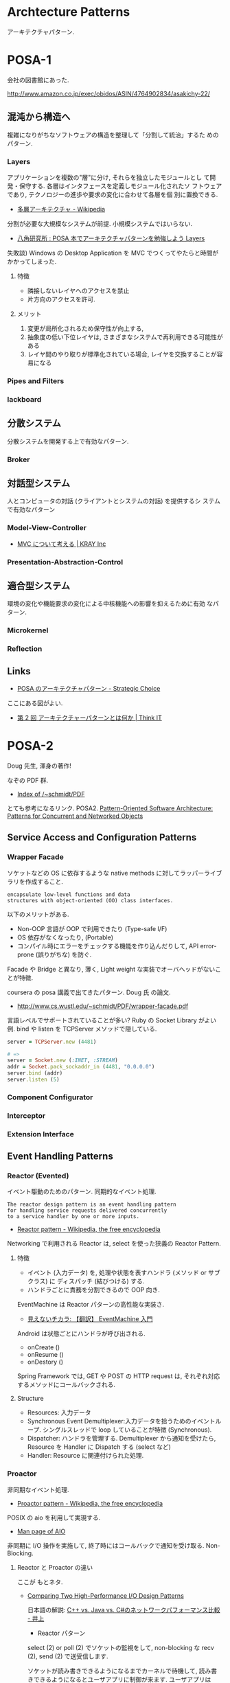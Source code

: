 #+OPTIONS: toc:nil
* Archtecture Patterns
  アーキテクチャパターン.

* POSA-1
会社の図書館にあった.

  http://www.amazon.co.jp/exec/obidos/ASIN/4764902834/asakichy-22/

** 混沌から構造へ
   複雑になりがちなソフトウェアの構造を整理して「分割して統治」するた
   めのパターン.

*** Layers
    アプリケーションを複数の"層"に分け, それらを独立したモジュールとし
    て開発・保守する. 各層はインタフェースを定義しモジュール化されたソ
    フトウェアであり, テクノロジーの進歩や要求の変化に合わせて各層を個
    別に置換できる.

    - [[http://ja.wikipedia.org/wiki/%E5%A4%9A%E5%B1%A4%E3%82%A2%E3%83%BC%E3%82%AD%E3%83%86%E3%82%AF%E3%83%81%E3%83%A3][多層アーキテクチャ - Wikipedia]]

    分割が必要な大規模なシステムが前提. 小規模システムではいらない.

    - [[http://www.hakkaku.net/articles/20080630-227][八角研究所 : POSA 本でアーキテクチャパターンを勉強しよう Layers]]

    失敗談) Windows の Desktop Application を MVC でつくってやたらと時間が
    かかってしまった.

**** 特徴
     - 隣接しないレイヤへのアクセスを禁止
     - 片方向のアクセスを許可.

**** メリット
     1. 変更が局所化されるため保守性が向上する,
     2. 抽象度の低い下位レイヤは, さまざまなシステムで再利用できる可能性がある
     3. レイヤ間のやり取りが標準化されている場合, レイヤを交換することが容易になる

*** Pipes and Filters
*** lackboard
** 分散システム
   分散システムを開発する上で有効なパターン.

*** Broker
** 対話型システム
   人とコンピュータの対話 (クライアントとシステムの対話) を提供するシ
   ステムで有効なパターン

*** Model-View-Controller
    - [[http://kray.jp/blog/think_about_mvc/#][MVC について考える | KRAY Inc]]

*** Presentation-Abstraction-Control
** 適合型システム
   環境の変化や機能要求の変化による中核機能への影響を抑えるために有効
   なパターン.

*** Microkernel
*** Reflection
** Links
   - [[http://d.hatena.ne.jp/asakichy/20090602/1243900715][POSA のアーキテクチャパターン - Strategic Choice]]
     
   ここにある図がよい.
   - [[http://thinkit.co.jp/article/940/1][第 2 回 アーキテクチャーパターンとは何か | Think IT]]

* POSA-2  
  Doug 先生, 渾身の著作!

  なぞの PDF 群.
  - [[http://www.dre.vanderbilt.edu/~schmidt/PDF/][Index of /~schmidt/PDF]]
  
  とても参考になるリンク. POSA2.
  [[http://www.dre.vanderbilt.edu/~schmidt/POSA/POSA2/][Pattern-Oriented Software Architecture: Patterns for Concurrent and Networked Objects]]

** Service Access and Configuration Patterns
*** Wrapper Facade
   ソケットなどの OS に依存するような 
   native methods に対してラッパーライブラリを作成すること.

#+begin_src language
encapsulate low-level functions and data
structures with object-oriented (OO) class interfaces.
#+end_src

   以下のメリットがある.

   - Non-OOP 言語が OOP で利用できたり (Type-safe I/F)
   - OS 依存がなくなったり, (Portable)
   - コンパイル時にエラーをチェックする機能を作り込んだりして,
     API error-prone (誤りがちな) を防ぐ.

   Facade や Bridge と異なり, 
   薄く, Light weight な実装でオーバヘッドがないことが特徴.

   coursera の posa 講義で出てきたパターン. Doug 氏 の論文.
   - http://www.cs.wustl.edu/~schmidt/PDF/wrapper-facade.pdf

   言語レベルでサポートされていることが多い?
   Ruby の Socket Library がよい例.
   bind や listen を TCPServer メソッドで隠している.

#+begin_src ruby
server = TCPServer.new (4481)

# => 
server = Socket.new (:INET, :STREAM)
addr = Socket.pack_sockaddr_in (4481, "0.0.0.0")
server.bind (addr)
server.listen (5)
#+end_src

*** Component Configurator
*** Interceptor
*** Extension Interface 
** Event Handling Patterns
*** Reactor (Evented)
    イベント駆動のためのパターン. 同期的なイベント処理.

#+begin_src language
The reactor design pattern is an event handling pattern 
for handling service requests delivered concurrently 
to a service handler by one or more inputs.
#+end_src

   - [[http://en.wikipedia.org/wiki/Reactor_pattern][Reactor pattern - Wikipedia, the free encyclopedia]]

   Networking で利用される Reactor は, select を使った狭義の Reactor Pattern.

**** 特徴
     - イベント (入力データ) を,
       処理や状態を表すハンドラ (メソッド or サブクラス) に
       ディスパッチ (結びつける) する.
     - ハンドラごとに責務を分割できるので OOP 向き.

    EventMachine は Reactor パターンの高性能な実装さ.
    - [[http://keijinsonyaban.blogspot.jp/2010/12/eventmachine.html][見えないチカラ: 【翻訳】 EventMachine 入門]]

    Android は状態ごとにハンドラが呼び出される.
    - onCreate ()
    - onResume ()
    - onDestory ()

    Spring Framework では, GET や POST の HTTP request は, 
    それぞれ対応するメソッドにコールバックされる.

**** Structure
     - Resources: 入力データ
     - Synchronous Event Demultiplexer:入力データを拾うためのイベントループ.
                   シングルスレッドで loop していることが特徴 (Synchronous).
     - Dispatcher: ハンドラを管理する. Demultiplexer から通知を受けたら,
                   Resource を Handler に Dispatch する (select など)
     - Handler: Resource に関連付けられた処理.

*** Proactor
    非同期なイベント処理.
    - [[http://en.wikipedia.org/wiki/Proactor_pattern][Proactor pattern - Wikipedia, the free encyclopedia]]

    POSIX の aio を利用して実現する.
    - [[http://linuxjm.sourceforge.jp/html/LDP_man-pages/man7/aio.7.html][Man page of AIO]]

    非同期に I/O 操作を実施して, 
    終了時にはコールバックで通知を受け取る. Non-Blocking.

**** Reactor と Proactor の違い
    ここが もとネタ.
    - [[http://www.artima.com/articles/io_design_patterns2.html][Comparing Two High-Performance I/O Design Patterns]]

      日本語の解説: [[http://dev.ariel-networks.com/blog/inoue.php?itemid=705][C++ vs. Java vs. C#のネットワークパフォーマンス比較 - 井上]]

     - Reactor パターン 
     select (2) or poll (2) でソケットの監視をして, non-blocking な
     recv (2), send (2) で送受信します.

     ソケットが読み書きできるようになるまでカーネルで待機して, 読み書
     きできるようになるとユーザアプリに制御が来ます. ユーザアプリは
     recv で読み込んだデータをバッファにコピー (読み込み時) するか, バッ
     ファにデータを書き込んで send を呼びます. 実際のネットワーク上へ
     のデータ送受信は, カーネルの仕事です.
     
     - Proactor パターン 
     非同期 IO の API (aio_の prefix の付いた API) で送受信します.
     ネットワークの送受信が完了した時点で, カーネルからユーザアプリに
     制御が来ます. 読み込みの場合, バッファに読み込みデータが既に入っ
     ているので, ユーザアプリはそれを使えます.

     こういう例も: http://subtech.g.hatena.ne.jp/mala/20090920/1253447692

     ファイルディスクリプタにデータを書き込む場合だと
     - Reactor パターンでは「 writable になるのを待つ, 書き込めるだけ
       書き込む」というのを全ての書き込みが終わるまで繰り返します.
     - Proactor パターンでは, カーネルに転送を任せて, 転送が完了した時
       点でイベントが発生します.

     極端な話, 1byte ずつしかデータを送れないデバイスがあったとして

    - Reactor パターンで 1MB 送ろうとした場合, 100 万回 (100 万 * n)
      のコンテキストスイッチが発生する.
    - Proactor パターンの場合は, カーネルに 1MB のデータを送っておいて,
      と依頼して終わったらユーザーモードに処理が戻る. コンテキストスイッ
      チは最小限で済みます.

    どちらが優れているか?

    - ユーザーモードとカーネルモードのコンテキストスイッチのコスト.
    - 加えて: イベント駆動モデルで書いている場合は, 関数呼び出しのコスト.
    - 加えて: スレッドモデルで書いている場合は, スレッド or 軽量スレッドのコンテキストスイッチのコスト.

    が, 発生することになります.
    このコストが無視できないほど大きい場合, Proactor パターンの優位性が大きくなる, ということになるでしょう.

    - StackOverflow: [[http://stackoverflow.com/questions/11859332/reactor-vs-proactor][java - reactor vs proactor - Stack Overflow]]
    - わかりやすい PDF paper: [[http://blog.marc-seeger.de/2010/08/01/event-driven-i-o-paper/][Event-driven I/O paper - Marc's Blog]]

    The main difference between reactor and
    proactor is the way they do the actual write/read. 

    - the reactor is only being signalled when the socket is ready to
      write/read and then does.the reading/writing itself in a
      synchronous manor
    - the proactor will use an asynchronous I/O call to the operating
      system and only supply the buffers to read from/write to.read
      from/write to.

*** Asynchronous Completion Token
*** Acceptor-Connector
    通信の初期化処理と実際の処理を分離することで, 構造を整理するパターン.

    Reactor Pattern において, Handler と Reactor の仲介を行う.
    Handler に Dispatch する前に, 一連の手続きが必要な場合には,

    - Acceptor が Handler に対して手続きを実施してから (Accept)
    - Reactor から Handler への Dispatch をさせる (Connect)

    Acceptor がサーバ側の仲介者, Connector がクライアント側の仲介者.

    クラス図的には,EventHandler のサブクラスに 
    Handler や Acceptor, Connector がいる.

    EventHandler
    - CifsAcceptor
      - negotiate
      - session 
    - CifsHandler
      - read
      - write
    - CifsConnector
      - negotiate
      - session 

** Synchronization Patterns
*** Scoped Locking
    クラスのコンストラクタて lock して,デコンストラクタで Unlock する.
    
*** Strategized Locking
*** Thread-Safe Interface
*** Double-checked locking 
    ロックの取得におけるオーバヘッドを削減するための技法.
    まずをスレッドセーフでない方法で「ロックヒント」を調べて, 
    それが成功したら実際のロックを試みる.

** Concurrency Patterns
*** Active Object (Actor) 
    メソッドの呼び出しとメソッドの実際の実行を分離することで並行性を導入する.
    各オブジェクトは利用者からの要求を管理するための
    メッセージキューとスケジューラを持つ.

    外部の Client スレッドから非同期にメッセージを受け取っても,
    自分固有の Active Object スレッドで, 
    自分の都合のいいタイミングで処理を実行させたい場合に利用する.
    
    起動 (invocation) と実行 (execution) の分離.

#+begin_src language
    Active Object defines units of concurrency as service requests
    on components & runs service requests on a component in a different
    thread from the requesting client thread.
#+end_src

**** 他のパターンとの関係
     - Acceptor-Connector / Reactor
     Acceptor-Connector Pattern における Handler 部分をスレッド化すればよい.
     (i.e. Thread per connection) Reactor の Minor Change で実現できる.

     - Half-Sync/Half-Async
       Active Object はスレッド/ スレッドを分離する.
       Half-Sync/Half-Async は, 非同期プロセスと同期プロセスを分離する.

**** Sample
    Java のサンプル
    - [[http://en.wikipedia.org/wiki/Active_object][Active object - Wikipedia, the free encyclopedia]]

    Ruby のサンプル
   - [[http://alpha-netzilla.blogspot.jp/2010/11/design-pattern.html][Blog Alpha Networking: マルチスレッド デザインパターン (Active Object パターン) Ruby 編]]
   - [[http://takuya-1st.hatenablog.jp/entry/20101124/1290573115][Ruby でマルチスレッド 14 #ActiveObject - それマグで!]]

*** Monitor Object
    排他的に実行しなければならないメソッド群を持つオブジェクトを
    スレッドセーフに利用できるようにするための機構.
    Java はこれを言語レベルでサポートしている.

    - [[http://docs.oracle.com/javase/jp/6/api/javax/management/monitor/package-summary.html][javax.management.monitor (Java Platform SE 6)]]
    - [[http://en.wikipedia.org/wiki/Monitor_(synchronization)][Monitor (synchronization) - Wikipedia, the free encyclopedia]]
    - [[http://www.narihiro.info/g1gc-impl-book/lock.html][スレッドの排他制御]]

    Half-Sync/Half-Async Pattern と組み合わせて利用することで,
    busy の制御や暇な時の過度な負荷を避ける.

*** Half-Sync/Half-Async
    非同期サービスと同期サービスを分離する.
    非同期レイヤと同期レイヤはキューでつながっている.

    - https://www.dre.vanderbilt.edu/~schmidt/PDF/PLoP-95.pdf

    非同期処理と同期処理を共存させて, 構造をシンプルにできる.

#+begin_src language
    The Half-Sync/Half-Async pattern decouples async & sync service processing in
    concurrent systems, to simplify programming without unduly reducing performance.
#+end_src

**** Example of Networking Programming
    このパターンは OS や GUI Framework で広く利用されている.

    OS 上で動くネットワーククライアントは,ソケットに read/write する.
    このとき, ソケットがキューになって, Kernel が物理 NIC とやりとりをする.
    
     - User-Level Processes
       - Sync User Process 1
       - Sync User Process 2
       - Sync User Process 3
     - Socket Layer
       - Socket Queues
     - BSD UNIX Kernel
       - Async Protocol Processing
       - NIC

**** Netty による実装.
    - http://netty.io/3.6/guide/#faq.4
    - https://gist.github.com/tsu-nera/e30e54a668fdf0195e89

*** Leader/Followers
    -> Preforking or Thread Pool 参照.
    事前に スレッドを作っておくので, オーバヘッドが小さい.
    
*** Thread-specific storage 
    静的変数・グローバル変数のように扱えるが
    スレッドごとに異なる内容を格納できるメモリ領域を提供する.

* POSA-3
* POSA-4
* POSA-5
* Concurrently Patterns
  平行プログラミング
  - [[http://www.hyuki.com/dp/dp2.html][『増補改訂版 Java 言語で学ぶデザインパターン入門マルチスレッド編』]]  
  - [[http://takuya-1st.hatenablog.jp/entry/20101124/1290573650][ruby でやってみた. 『増補改訂版 Java 言語で学ぶデザインパターン入門マルチスレッド編』まとめ - それマグで!]]

** Single Threaded Execution - この橋を渡れるのは, たった一人 
** Immutable - 壊したくとも, 壊せない 
** Guarded suspension
   前提条件が満たされるまで待機するための機構.
   用意できるまで, 待っててね 
** Balking - 必要なかったら, やめちゃおう 
   前提条件が満たされていない場合は, (その時点での) 処理の実行をあきらめる.

** Producer-Consumer - わたしが作り, あなたが使う 
   スレッド間で処理の待ち合わせを行いながら処理を実行できる.

   「生産者」 (producer) スレッド群がデータを生成して「通信路」に追加し,
   「消費者」 (consumer) スレッド群がそのデータを「通信路」から取り出して処理するという構造.

   必要な同期はすべて「通信路」によって行なわれるため,
   生産者と消費者のルーチンは同期を意識せずに実装できる.
   この通信路は同期キューなどで実現される (一部の言語はこれを標準ライブラリで提供している).

   Producer と Consumer の処理スピードが違うとスループットが落ちる.
   そこで中継地点としてキューをおき, そこにデータを保持させ,
   処理スピードの違いを吸収させる

   Java では wait, notifyAll を使う.

   - [[http://omiya6048.hatenablog.com/entry/2013/05/29/145253][Java で Producer-Consumer パターンを実践! - omiya6048's blog]]
   - [[http://en.wikipedia.org/wiki/Producer%E2%80%93consumer_problem][Producer – consumer problem - Wikipedia, the free encyclopedia]]
   - [[http://d.hatena.ne.jp/asakichy/20090701/1246407927#20090701f1][Publisher-Subscriber - Strategic Choice]]

   Ruby の例がある. Ruby では ConditionVariable の wait, broadcast を利用.

   - [[http://alpha-netzilla.blogspot.jp/2010/11/producer-consumer-ruby.html][Blog Alpha Networking: マルチスレッド デザインパターン (Producer-Consumer パターン) Ruby 編]]

** Read-Write Lock - みんなで読むのはいいけれど, 読んでる間は書いちゃだめ 
   書き込みは排他アクセスが必要だが読み込みは
   並行に行えるようにしたい場合のためのロック機構.
   
   排他制御が必要な共有リソースのために導入する.

** Thread-Per-Message - この仕事, やっといてね 
** Worker Thread - 仕事が来るまで待ち, 仕事が来たら働く 
** Future - 引換券を, お先にどうぞ 
   「処理が完了しているかどうか分からない処理結果」を表すオブジェクトを作成することで同期を実現する.
   処理が完了していないうちに結果を取得しようとした場合は処理が完了するまでロックされる.

** Two-Phase Termination - 後片付けしてから, おやすみなさい 

** Thread-Specific Storage - スレッドごとのコインロッカー
** Active Object - 非同期メッセージを受け取る, 能動的なオブジェクト 
** Lock 
   リソースに対して 1 つのスレッドが「ロック」をかけて,
   そのあいだ他のスレッドがそのリソースにアクセスしたり変更を加えたりできないようにする.

   - [[http://www.castle-cadenza.demon.co.uk/lock.htm][Lock Design Pattern]]
** Scheduler 
   シングルスレッドで実行される処理 (例えばファイルへの書き込み) の実行を各スレッドに許可するタイミングを明確に制御する.
** Thread pool
   多数のスレッドを作成してそれらに多数のタスクを処理させる.
   典型的な状況ではスレッド数よりもかなり多くのタスクが存在し,
   各スレッドは, あるタスクの処理が終わると次の処理待ちタスクの実行に取りかかる.
   一般に, Producer-consumer パターンを使って実現される.
** Two-phase termination 
   スレッドを安全に終了させる方法.
   スレッドは, 終了要求を表すフラグを定期的に確認して, それがセットされたら終了処理を行う.



* Network Architecture Patterns
  Working with TCP Sockets から.

** Serial
   - advantage
     - Structure is simple.
     - Resource usage is simple.
   - disadvantage
     - No concurrency.

** Process per connection
   connection ごとに 子プロセスを起動する.
   connection を accept したあとにプロセスを生成する.

   - advantage
     - simple
     - less overhead
   - disadvantage
     - Unix system 限定
     - プロセス数には限界がある

** Thread per connection
   connection ごとに スレッドを起動する.
   connection を accept したあとにスレッドを生成する.

   - advantage
     - process per connection よりも 低 resource, overhead
   - disadvantage
     - スレッド数には限界がある

** Preforking
   connection ごとに 子プロセスを起動する.
   あらかじめ process を必要数起動しておき, 
   accept したらそのプロセスに処理を実施させる.

   - advantage
     - 事前にプロセスを起動しておくので, accept 時の overhead がない.
     - メモリの排他を意識する必要がない.
   - disadvantage
     - スレッドに比べてより多くのメモリを利用する.

** Thread Pool
   connection ごとに スレッドを起動する.
   あらかじめ スレッド を必要数起動しておき, 
   accept したらそのスレッドに処理を実施させる.

** Evented (Reactor)
*** 特徴
    - すべての処理をシングルスレッドで実施する.
    - マルチスレッドを利用しなくても, 非同期処理がかける.
    - スレッドやプロセス数の制限なしに, クライアントからの要求に答えることができる.
      
*** 実装方法
    - ソケットを select で監視する.
      読み取り可能, 書き込み可能なソケットのみに対して処理を実施する.
    - 遅い回線があるときに, その回線に引きずられて Reactor が他の処理をできない.
      すべての処理が Blocking される.
      そんなときは, non-blocking write を利用する.

*** sample
**** synchronized
#+begin_src ruby
hosts.each do |host|
  sock = TCPSocket.new (host, 80)
  sock.write (request)
  sock.read
  sock.close
end
#+end_src

**** threads
#+begin_src ruby
threads = hosts.map do |host|
  Thread.new (host) do |h|
    sock = TCPSocket.new (h, 80)
    sock.write (request)
    sock.read
    sock.close
  end
end
threads.each{|t| t.join}
#+end_src

**** reactor
#+begin_src ruby
write_socks = hosts.map do |host|
  TCPSocket.new (host, 80)
end
read_socks = []

# handler
write_proc = lambda{|sock|
  sock.write (request)
}

# handler
read_proc = lambda{|sock|
  sock.read
  sock.close
}

# Reactor
until (write_socks + read_socks).empty?

  # Demultiplexer
  r_socks, w_socks, e_socks = IO.select (read_socks, write_socks)

  # Dispatcher
  if ws = w_socks.first
    write_proc.call (ws)
    read_socks << ws
    write_socks.delete (ws)
  end

  # Dispatcher
  if rs = r_socks.first
    read_proc.call (rs)
    read_socks.delete (rs)
  end
end
#+end_src

*** Links
   - [[http://gihyo.jp/dev/serial/01/ruby/0030?page=1][第 29 回  Reactor で非同期処理をやってみよう (1):Ruby Freaks Lounge|gihyo.jp … 技術評論社]]
   - [[http://gihyo.jp/dev/serial/01/ruby/0032][第 32 回  Reactor で非同期処理をやってみよう (2):Ruby Freaks Lounge|gihyo.jp … 技術評論社]]

** Hybrids

   Netty による Thread Pool と Reactor Pattern の実装.
   - [[https://today.java.net/pub/a/today/2007/02/13/architecture-of-highly-scalable-nio-server.html#][Architecture of a Highly Scalable NIO-Based Server | Java.net]]
